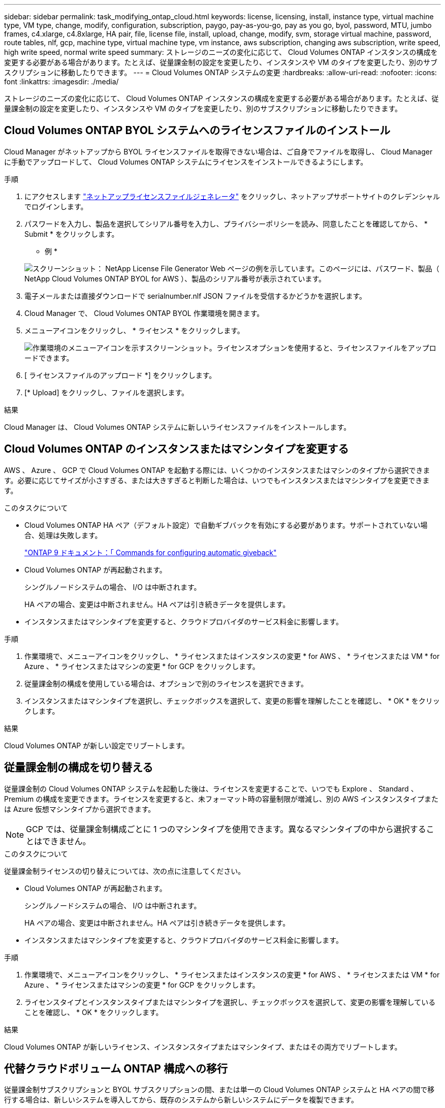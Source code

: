 ---
sidebar: sidebar 
permalink: task_modifying_ontap_cloud.html 
keywords: license, licensing, install, instance type, virtual machine type, VM type, change, modify, configuration, subscription, paygo, pay-as-you-go, pay as you go, byol, password, MTU, jumbo frames, c4.xlarge, c4.8xlarge, HA pair, file, license file, install, upload, change, modify, svm, storage virtual machine, password, route tables, nlf, gcp, machine type, virtual machine type, vm instance, aws subscription, changing aws subscription, write speed, high write speed, normal write speed 
summary: ストレージのニーズの変化に応じて、 Cloud Volumes ONTAP インスタンスの構成を変更する必要がある場合があります。たとえば、従量課金制の設定を変更したり、インスタンスや VM のタイプを変更したり、別のサブスクリプションに移動したりできます。 
---
= Cloud Volumes ONTAP システムの変更
:hardbreaks:
:allow-uri-read: 
:nofooter: 
:icons: font
:linkattrs: 
:imagesdir: ./media/


[role="lead"]
ストレージのニーズの変化に応じて、 Cloud Volumes ONTAP インスタンスの構成を変更する必要がある場合があります。たとえば、従量課金制の設定を変更したり、インスタンスや VM のタイプを変更したり、別のサブスクリプションに移動したりできます。



== Cloud Volumes ONTAP BYOL システムへのライセンスファイルのインストール

Cloud Manager がネットアップから BYOL ライセンスファイルを取得できない場合は、ご自身でファイルを取得し、 Cloud Manager に手動でアップロードして、 Cloud Volumes ONTAP システムにライセンスをインストールできるようにします。

.手順
. にアクセスします https://register.netapp.com/register/getlicensefile["ネットアップライセンスファイルジェネレータ"^] をクリックし、ネットアップサポートサイトのクレデンシャルでログインします。
. パスワードを入力し、製品を選択してシリアル番号を入力し、プライバシーポリシーを読み、同意したことを確認してから、 * Submit * をクリックします。
+
* 例 *

+
image:screenshot_license_generator.gif["スクリーンショット： NetApp License File Generator Web ページの例を示しています。このページには、パスワード、製品（ NetApp Cloud Volumes ONTAP BYOL for AWS ）、製品のシリアル番号が表示されています。"]

. 電子メールまたは直接ダウンロードで serialnumber.nlf JSON ファイルを受信するかどうかを選択します。
. Cloud Manager で、 Cloud Volumes ONTAP BYOL 作業環境を開きます。
. メニューアイコンをクリックし、 * ライセンス * をクリックします。
+
image:screenshot_menu_license.gif["作業環境のメニューアイコンを示すスクリーンショット。ライセンスオプションを使用すると、ライセンスファイルをアップロードできます。"]

. [ ライセンスファイルのアップロード *] をクリックします。
. [* Upload] をクリックし、ファイルを選択します。


.結果
Cloud Manager は、 Cloud Volumes ONTAP システムに新しいライセンスファイルをインストールします。



== Cloud Volumes ONTAP のインスタンスまたはマシンタイプを変更する

AWS 、 Azure 、 GCP で Cloud Volumes ONTAP を起動する際には、いくつかのインスタンスまたはマシンのタイプから選択できます。必要に応じてサイズが小さすぎる、または大きすぎると判断した場合は、いつでもインスタンスまたはマシンタイプを変更できます。

.このタスクについて
* Cloud Volumes ONTAP HA ペア（デフォルト設定）で自動ギブバックを有効にする必要があります。サポートされていない場合、処理は失敗します。
+
http://docs.netapp.com/ontap-9/topic/com.netapp.doc.dot-cm-hacg/GUID-3F50DE15-0D01-49A5-BEFD-D529713EC1FA.html["ONTAP 9 ドキュメント：「 Commands for configuring automatic giveback"^]

* Cloud Volumes ONTAP が再起動されます。
+
シングルノードシステムの場合、 I/O は中断されます。

+
HA ペアの場合、変更は中断されません。HA ペアは引き続きデータを提供します。

* インスタンスまたはマシンタイプを変更すると、クラウドプロバイダのサービス料金に影響します。


.手順
. 作業環境で、メニューアイコンをクリックし、 * ライセンスまたはインスタンスの変更 * for AWS 、 * ライセンスまたは VM * for Azure 、 * ライセンスまたはマシンの変更 * for GCP をクリックします。
. 従量課金制の構成を使用している場合は、オプションで別のライセンスを選択できます。
. インスタンスまたはマシンタイプを選択し、チェックボックスを選択して、変更の影響を理解したことを確認し、 * OK * をクリックします。


.結果
Cloud Volumes ONTAP が新しい設定でリブートします。



== 従量課金制の構成を切り替える

従量課金制の Cloud Volumes ONTAP システムを起動した後は、ライセンスを変更することで、いつでも Explore 、 Standard 、 Premium の構成を変更できます。ライセンスを変更すると、未フォーマット時の容量制限が増減し、別の AWS インスタンスタイプまたは Azure 仮想マシンタイプから選択できます。


NOTE: GCP では、従量課金制構成ごとに 1 つのマシンタイプを使用できます。異なるマシンタイプの中から選択することはできません。

.このタスクについて
従量課金制ライセンスの切り替えについては、次の点に注意してください。

* Cloud Volumes ONTAP が再起動されます。
+
シングルノードシステムの場合、 I/O は中断されます。

+
HA ペアの場合、変更は中断されません。HA ペアは引き続きデータを提供します。

* インスタンスまたはマシンタイプを変更すると、クラウドプロバイダのサービス料金に影響します。


.手順
. 作業環境で、メニューアイコンをクリックし、 * ライセンスまたはインスタンスの変更 * for AWS 、 * ライセンスまたは VM * for Azure 、 * ライセンスまたはマシンの変更 * for GCP をクリックします。
. ライセンスタイプとインスタンスタイプまたはマシンタイプを選択し、チェックボックスを選択して、変更の影響を理解していることを確認し、 * OK * をクリックします。


.結果
Cloud Volumes ONTAP が新しいライセンス、インスタンスタイプまたはマシンタイプ、またはその両方でリブートします。



== 代替クラウドボリューム ONTAP 構成への移行

従量課金制サブスクリプションと BYOL サブスクリプションの間、または単一の Cloud Volumes ONTAP システムと HA ペアの間で移行する場合は、新しいシステムを導入してから、既存のシステムから新しいシステムにデータを複製できます。

.手順
. 新しい Cloud Volumes ONTAP の作業環境を作成します。
+
link:task_deploying_otc_aws.html["AWS での Cloud Volumes ONTAP の起動"]
link:task_deploying_otc_azure.html["Azure で Cloud Volumes ONTAP を起動します"]
link:task_deploying_gcp.html["GCP での Cloud Volumes ONTAP の起動"]

. link:task_replicating_data.html["1 回限りのデータレプリケーションを設定します"] レプリケートする必要がある各ボリュームのシステム間。
. 終了した Cloud Volumes ONTAP システムを終了します ニーズ link:task_deleting_working_env.html["元の作業環境を削除します"]。




== AWS Marketplace へのサブスクリプションの変更

料金を請求する AWS アカウントを変更する場合は、 Cloud Volumes ONTAP システムの AWS Marketplace サブスクリプションを変更します。

.手順
. まだサブスクリプションを作成していない場合は、から新しいサブスクリプションを追加します https://aws.amazon.com/marketplace/pp/B07QX2QLXX["AWS Marketplace で提供される Cloud Manager"^]。
. Cloud Manager の作業環境で、メニューアイコンをクリックし、 * Marketplace Subscription * をクリックします。
. ドロップダウンリストからサブスクリプションを選択します。
. [ 保存（ Save ） ] をクリックします。




== 書き込み速度を通常または高速に変更しています

Cloud Volumes ONTAP のデフォルトの書き込み速度は normal です。ワークロードで高速書き込みパフォーマンスが必要な場合は、高速書き込み速度に変更できます。書き込み速度を変更する前に、次のことを確認してください link:task_planning_your_config.html#choosing-a-write-speed["通常の設定と高い設定の違いを理解する"]。

.このタスクについて
* ボリュームやアグリゲートの作成などの処理が実行中でないことを確認してください。
* この変更によって Cloud Volumes ONTAP が再起動することに注意してください。
+
シングルノードシステムの場合、 I/O は中断されます。

+
HA ペアの場合、変更は中断されません。HA ペアは引き続きデータを提供します。



.手順
. 作業環境で、メニューアイコンをクリックし、 * 詳細設定 > 書き込み速度 * をクリックします。
. 「 * Normal * 」または「 * High * 」を選択します。
+
「高」を選択した場合は、「 I understand ... 」文を読んで、チェックボックスをオンにして確認する必要があります。

. [ 保存 ] をクリックし、確認メッセージを確認して、 [ 続行 ] をクリックします。




== ストレージ仮想マシン名の変更

Cloud Manager は、 Cloud Volumes ONTAP 用の Storage Virtual Machine （ SVM ）に自動的に名前を付けます。厳密な命名規則がある場合は、 SVM の名前を変更できます。たとえば、 ONTAP クラスタの SVM の名前を一致させることができます。

.手順
. 作業環境で、メニューアイコンをクリックし、 * 情報 * をクリックします。
. SVM 名の右側にある Edit アイコンをクリックします。
+
image:screenshot_svm.gif["スクリーンショット： SVM 名フィールドと、 SVM 名を変更するためにクリックする必要がある編集アイコンが表示されます。"]

. SVM 名の変更ダイアログボックスで、 SVM 名を変更し、 * 保存 * をクリックします。




== Cloud Volumes ONTAP のパスワードの変更

Cloud Volumes ONTAP にはクラスタ管理者アカウントが含まれています。必要に応じて、 Cloud Manager からこのアカウントのパスワードを変更できます。


IMPORTANT: System Manager または CLI を使用して admin アカウントのパスワードを変更しないでください。パスワードは Cloud Manager に反映されません。その結果、 Cloud Manager はインスタンスを適切に監視できません。

.手順
. 作業環境で、メニューアイコンをクリックし、 * 詳細設定 > パスワードの設定 * をクリックします。
. 新しいパスワードを 2 回入力し、 [ 保存 ] をクリックします。
+
新しいパスワードは、最後に使用した 6 つのパスワードのうちの 1 つと異なるものにする必要があります。





== C4.4XLarge および C4.8XLarge インスタンスのネットワーク MTU の変更

デフォルトでは、 Cloud Volumes ONTAP は、 CS4.4XLarge インスタンスまたは AWS の C4.8XLarge インスタンスを選択した場合に、 9,000 MTU （ジャンボフレームとも呼ばれます）を使用するように設定されています。ネットワーク設定に適している場合は、ネットワーク MTU を 1,500 バイトに変更できます。

.このタスクについて
9,000 バイトのネットワーク最大伝送ユニット（ MTU ）は、特定の構成で可能な最大ネットワークスループットを提供できます。

同じ vPC 内のクライアントが Cloud Volumes ONTAP システムと通信し、それらのクライアントの一部またはすべてが 9,000 MTU をサポートしている場合は、 9,000 MTU を選択することを推奨します。トラフィックが vPC から発信されると、パケットの断片化が発生し、パフォーマンスが低下する可能性があります。

VPC 外のクライアントまたはシステムが Cloud Volumes ONTAP システムと通信する場合は、ネットワーク MTU を 1,500 バイトにすることをお勧めします。

.手順
. 作業環境で、メニューアイコンをクリックし、 * 詳細設定 > ネットワーク利用率 * をクリックします。
. [* 標準 * ] または [ * ジャンボフレーム * ] を選択します。
. [ 変更（ Change ） ] をクリックします。




== 複数の AWS の HA ペアに関連付けられているルーティングテーブルの変更 AZS

HA ペアのフローティング IP アドレスへのルートを含む AWS ルーティングテーブルを変更できます。この処理は、新しい NFS または CIFS クライアントが AWS の HA ペアにアクセスする必要がある場合に実行できます。

.手順
. 作業環境で、メニューアイコンをクリックし、 * 情報 * をクリックします。
. * ルートテーブル * をクリックします。
. 選択したルーティングテーブルのリストを変更し、 * 保存 * をクリックします。


.結果
Cloud Manager は AWS 要求を送信してルートテーブルを変更します。
